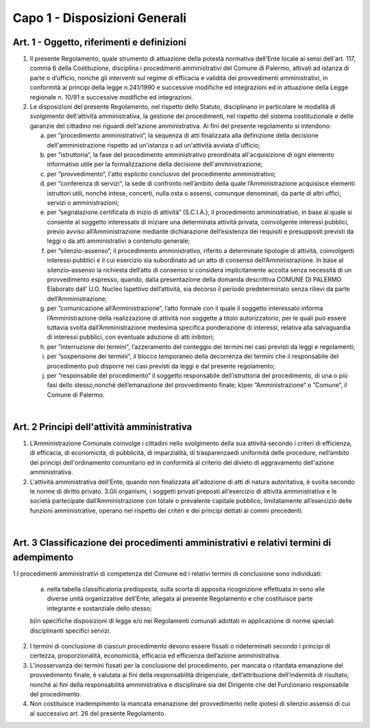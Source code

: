 =================
Capo 1 - Disposizioni Generali
=================

Art. 1 - Oggetto, riferimenti e definizioni
-------------------------------------------

1. Il   presente   Regolamento,   quale   strumento   di   attuazione   della   potestà   normativa   dell'Ente  locale  ai  sensi  dell'art.  117,  comma  6  della  Costituzione,  disciplina  i  procedimenti  amministrativi del Comune  di  Palermo, attivati ad istanza di parte o d’ufficio, nonché gli interventi  sul  regime  di  efficacia  e  validità  dei  provvedimenti  amministrativi,  in  conformità  ai  principi  della  legge  n.241/1990  e  successive  modifiche  ed  integrazioni  ed  in  attuazione della Legge regionale n. 10/91 e successive modifiche ed integrazioni. 

2. Le  disposizioni  del  presente  Regolamento,  nel  rispetto  dello  Statuto,  disciplinano  in  particolare  le   modalità  di  svolgimento  dell'attività  amministrativa,  la  gestione  dei  procedimenti, nel rispetto del sistema costituzionale e delle garanzie del cittadino nei riguardi dell'azione amministrativa. Ai fini del presente regolamento si intendono: 

   a) per ”procedimento amministrativo“, la sequenza di atti finalizzata alla definizione della decisione   dell'amministrazione rispetto ad   un'istanza   o   ad   un'attività   avviata   d'ufficio; 
   
   b) per ”istruttoria“,    la    fase    del    procedimento amministrativo    preordinata    all'acquisizione  di  ogni  elemento  informativo  utile  per  la  formalizzazione  della  decisione dell'amministrazione; 
   
   c) per ”provvedimento“, l'atto esplicito conclusivo del procedimento amministrativo; 
   
   d) per ”conferenza   di   servizi“,   la   sede   di   confronto   nell’ambito   della   quale   l’Amministrazione  acquisisce  elementi  istruttori  utili,  nonché  intese,  concerti,  nulla  osta o assensi, comunque denominati, da parte di altri uffici, servizi o amministrazioni; 
   
   e) per ”segnalazione   certificata   di   inizio   di   attività“   (S.C.I.A.),   il   procedimento   amministrativo,  in  base  al  quale  si  consente  al  soggetto  interessato  di  iniziare  una  determinata    attività    privata,    coinvolgente    interessi    pubblici,    previo    avviso    all’Amministrazione  mediante  dichiarazione  dell’esistenza  dei  requisiti  e  presupposti  previsti da leggi o da atti amministrativi a contenuto generale;  
   
   f) per   ”silenzio-assenso“,   il   procedimento   amministrativo,   riferito   a   determinate   tipologie di attività, coinvolgenti interessi pubblici e il cui esercizio sia subordinato ad un  atto  di  consenso  dell’Amministrazione.  In  base  al  silenzio–assenso  la  richiesta  dell’atto  di  consenso  si  considera  implicitamente  accolta  senza  necessità  di  un  provvedimento   espresso,   quando,   dalla   presentazione   della   domanda   descrittiva COMUNE DI PALERMO Elaborato dall’ U.O. Nucleo Ispettivo dell’attività,    sia    decorso    il    periodo    predeterminato    senza    rilievi    da    parte    dell’Amministrazione; 
   
   g) per ”comunicazione  all’Amministrazione“,  l’atto  formale  con  il  quale  il  soggetto  interessato  informa  l’Amministrazione  della  realizzazione  di  attività  non  soggette  a  titolo  autorizzatorio,  per  le  quali  può  essere  tuttavia  svolta  dall’Amministrazione  medesima  specifica  ponderazione  di  interessi,  relativa  alla  salvaguardia  di  interessi  pubblici, con eventuale adozione di atti inibitori; 
   
   h) per ”interruzione  dei  termini“,  l’azzeramento  del  conteggio  dei  termini  nei  casi  previsti da leggi e regolamenti; 
   
   i) per ”sospensione  dei  termini“,  il  blocco  temporaneo  della  decorrenza  dei  termini  che  il  responsabile  del  procedimento  può  disporre  nei  casi  previsti  da  leggi  e  dal  presente regolamento; 
   
   j) per ”responsabile  del  procedimento“  il  soggetto  responsabile  dell’istruttoria  del  procedimento,    di    una    o    più    fasi    dello    stesso,nonché    dell’emanazione    del    provvedimento finale; k)per ”Amministrazione“ o ”Comune“, il Comune di Palermo. 
   
|

Art. 2   Principi dell'attività amministrativa
----------------------------------------------

1. L’Amministrazione Comunale coinvolge i cittadini nello svolgimento della sua attività secondo i criteri di efficienza, di efficacia, di economicità, di pubblicità, di imparzialità, di trasparenzaedi  uniformità  delle  procedure,  nell’ambito  dei  principi  dell'ordinamento  comunitario  ed  in conformità al criterio del divieto di aggravamento dell'azione amministrativa. 

2. L'attività  amministrativa  dell'Ente,  quando  non  finalizzata  all'adozione  di  atti  di  natura  autoritativa, è svolta secondo le norme di diritto privato. 3.Gli organismi, i soggetti privati preposti all’esercizio di attività amministrativa e le società partecipate dall’Amministrazione con totale o prevalente capitale pubblico, limitatamente  all’esercizio  delle  funzioni  amministrative,  operano  nel  rispetto  dei  criteri e dei principi dettati ai commi precedenti.

|

Art. 3   Classificazione dei procedimenti amministrativi e relativi termini di adempimento
-------------------------------------------------------------------------------------------

1.I procedimenti amministrativi di competenza del Comune ed i relativi termini di conclusione sono individuati:

   a) nella  tabella  classificatoria predisposta, sulla scorta di  apposita ricognizione effettuata in seno alle diverse unità organizzative dell’Ente, allegata al presente Regolamento e che costituisce parte integrante e sostanziale dello stesso; 
   
   b)in  specifiche  disposizioni di legge  e/o  nei Regolamenti comunali adottati in applicazione di norme speciali disciplinanti specifici servizi. 
   
2. I termini  di  conclusione  di  ciascun  procedimento  devono  essere  fissati  o  rideterminati secondo i principi di certezza, proporzionalità, economicità, efficacia ed efficienza dell’azione amministrativa. 

3. L’inosservanza  dei  termini fissati  per  la  conclusione  del  procedimento,  per  mancata  o  ritardata  emanazione  del  provvedimento  finale, è valutata  ai  fini  della  responsabilità  dirigenziale,  dell’attribuzione  dell’indennità  di  risultato,  nonché  ai  fini  della  responsabilità amministrativa e disciplinare  sia del Dirigente che del Funzionario responsabile del procedimento. 

4. Non  costituisce inadempimento la mancata emanazione del provvedimento  nelle   ipotesi di silenzio assenso di cui al successivo art. 26 del presente Regolamento.  
